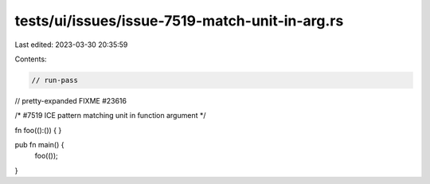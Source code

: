 tests/ui/issues/issue-7519-match-unit-in-arg.rs
===============================================

Last edited: 2023-03-30 20:35:59

Contents:

.. code-block:: rs

    // run-pass
// pretty-expanded FIXME #23616

/*
#7519 ICE pattern matching unit in function argument
*/

fn foo(():()) { }

pub fn main() {
    foo(());
}


